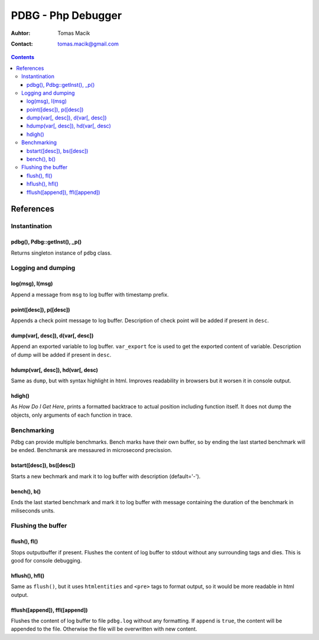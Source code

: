 ===========================================================================
                            PDBG - Php Debugger
===========================================================================

:Auhtor: Tomas Macik
:Contact: tomas.macik@gmail.com

.. contents::

References
==========

Instantination
--------------

pdbg(), Pdbg::getInst(), _p()
~~~~~~~~~~~~~~~~~~~~~~~~~~~~~

Returns singleton instance of ``pdbg`` class.

Logging and dumping
-------------------

log(msg), l(msg)
~~~~~~~~~~~~~~~~

Append a message from ``msg`` to log buffer with timestamp prefix.

point([desc]), p([desc])
~~~~~~~~~~~~~~~~~~~~~~~~

Appends a check point message to log buffer. Description of check point
will be added if present in ``desc``.

dump(var[, desc]), d(var[, desc])
~~~~~~~~~~~~~~~~~~~~~~~~~~~~~~~~~

Append an exported variable to log buffer. ``var_export`` fce is used to get
the exported content of variable. Description of dump will be added if
present in ``desc``.

hdump(var[, desc]), hd(var[, desc)
~~~~~~~~~~~~~~~~~~~~~~~~~~~~~~~~~~

Same as ``dump``, but with syntax highlight in html. Improves readability
in browsers but it worsen it in console output.

hdigh()
~~~~~~~

As `How Do I Get Here`, prints a formatted backtrace to actual position
including function itself. It does not dump the objects, only arguments of
each function in trace.

Benchmarking
------------

Pdbg can provide multiple benchmarks. Bench marks have their own buffer, so
by ending the last started benchmark will be ended. Benchmarsk are
messaured in microsecond precission.

bstart([desc]), bs([desc])
~~~~~~~~~~~~~~~~~~~~~~~~~~

Starts a new bechmark and mark it to log buffer with description
(default='-').

bench(), b()
~~~~~~~~~~~~

Ends the last started benchmark and mark it to log buffer with message
containing the duration of the benchmark in miliseconds units.

Flushing the buffer
-------------------

flush(), fl()
~~~~~~~~~~~~~

Stops outputbuffer if present. Flushes the content of log buffer to
stdout without any surrounding tags and dies. This is good for console
debugging.

hflush(), hfl()
~~~~~~~~~~~~~~~

Same as ``flush()``, but it uses ``htmlentities`` and ``<pre>`` tags to format
output, so it would be more readable in html output.

fflush([append]), ffl([append])
~~~~~~~~~~~~~~~~~~~~~~~~~~~~~~~

Flushes the content of log buffer to file ``pdbg.log`` without any
formatting. If ``append`` is ``true``, the content will be appended to the
file. Otherwise the file will be overwritten with new content.
